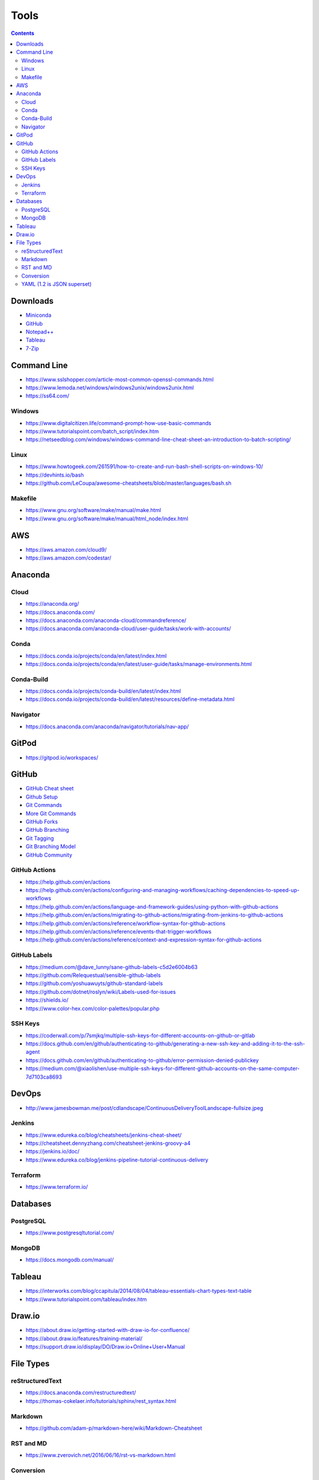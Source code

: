 =====
Tools
=====

.. contents::

Downloads
=========
* `Miniconda <https://docs.conda.io/en/latest/miniconda.html>`_
* `GitHub <https://github.com/>`__
* `Notepad++ <https://notepad-plus-plus.org/downloads/>`_
* `Tableau <https://public.tableau.com/en-us/s/>`_
* `7-Zip <https://www.7-zip.org/>`_


Command Line
============
* https://www.sslshopper.com/article-most-common-openssl-commands.html
* https://www.lemoda.net/windows/windows2unix/windows2unix.html
* https://ss64.com/

Windows
-------
* https://www.digitalcitizen.life/command-prompt-how-use-basic-commands
* https://www.tutorialspoint.com/batch_script/index.htm
* https://netseedblog.com/windows/windows-command-line-cheat-sheet-an-introduction-to-batch-scripting/

Linux
-----
* https://www.howtogeek.com/261591/how-to-create-and-run-bash-shell-scripts-on-windows-10/
* https://devhints.io/bash
* https://github.com/LeCoupa/awesome-cheatsheets/blob/master/languages/bash.sh

Makefile
--------
* https://www.gnu.org/software/make/manual/make.html
* https://www.gnu.org/software/make/manual/html_node/index.html

AWS
===
* https://aws.amazon.com/cloud9/
* https://aws.amazon.com/codestar/

Anaconda
========

Cloud
-----
* https://anaconda.org/
* https://docs.anaconda.com/
* https://docs.anaconda.com/anaconda-cloud/commandreference/
* https://docs.anaconda.com/anaconda-cloud/user-guide/tasks/work-with-accounts/

Conda
-----
* https://docs.conda.io/projects/conda/en/latest/index.html
* https://docs.conda.io/projects/conda/en/latest/user-guide/tasks/manage-environments.html

Conda-Build
-----------
* https://docs.conda.io/projects/conda-build/en/latest/index.html
* https://docs.conda.io/projects/conda-build/en/latest/resources/define-metadata.html

Navigator
---------
* https://docs.anaconda.com/anaconda/navigator/tutorials/nav-app/


GitPod
======
* https://gitpod.io/workspaces/


GitHub
======
* `GitHub Cheat sheet <https://github.com/tiimgreen/github-cheat-sheet>`__
* `Github Setup <https://help.github.com/en/github/authenticating-to-github/connecting-to-github-with-ssh>`_
* `Git Commands <https://gist.github.com/hofmannsven/6814451>`_
* `More Git Commands <https://github.com/joshnh/Git-Commands>`__
* `GitHub Forks <https://gist.github.com/Chaser324/ce0505fbed06b947d962>`_
* `GitHub Branching <https://gist.github.com/santisbon/a1a60db1fb8eecd1beeacd986ae5d3ca>`_
* `Git Tagging <https://git-scm.com/book/en/v2/Git-Basics-Tagging>`_
* `Git Branching Model <https://nvie.com/posts/a-successful-git-branching-model/>`_
* `GitHub Community <https://help.github.com/en/github/building-a-strong-community/creating-a-default-community-health-file>`__

GitHub Actions
--------------
* https://help.github.com/en/actions
* https://help.github.com/en/actions/configuring-and-managing-workflows/caching-dependencies-to-speed-up-workflows
* https://help.github.com/en/actions/language-and-framework-guides/using-python-with-github-actions
* https://help.github.com/en/actions/migrating-to-github-actions/migrating-from-jenkins-to-github-actions
* https://help.github.com/en/actions/reference/workflow-syntax-for-github-actions
* https://help.github.com/en/actions/reference/events-that-trigger-workflows
* https://help.github.com/en/actions/reference/context-and-expression-syntax-for-github-actions

GitHub Labels
-------------
* https://medium.com/@dave_lunny/sane-github-labels-c5d2e6004b63
* https://github.com/Relequestual/sensible-github-labels
* https://github.com/yoshuawuyts/github-standard-labels
* https://github.com/dotnet/roslyn/wiki/Labels-used-for-issues
* https://shields.io/
* https://www.color-hex.com/color-palettes/popular.php

SSH Keys
--------
* https://coderwall.com/p/7smjkq/multiple-ssh-keys-for-different-accounts-on-github-or-gitlab
* https://docs.github.com/en/github/authenticating-to-github/generating-a-new-ssh-key-and-adding-it-to-the-ssh-agent
* https://docs.github.com/en/github/authenticating-to-github/error-permission-denied-publickey
* https://medium.com/@xiaolishen/use-multiple-ssh-keys-for-different-github-accounts-on-the-same-computer-7d7103ca8693

DevOps
======
* http://www.jamesbowman.me/post/cdlandscape/ContinuousDeliveryToolLandscape-fullsize.jpeg

Jenkins
-------
* https://www.edureka.co/blog/cheatsheets/jenkins-cheat-sheet/
* https://cheatsheet.dennyzhang.com/cheatsheet-jenkins-groovy-a4
* https://jenkins.io/doc/
* https://www.edureka.co/blog/jenkins-pipeline-tutorial-continuous-delivery

Terraform
---------
* https://www.terraform.io/

Databases
=========

PostgreSQL
----------
* https://www.postgresqltutorial.com/

MongoDB
-------
* https://docs.mongodb.com/manual/


Tableau
=======
* https://interworks.com/blog/ccapitula/2014/08/04/tableau-essentials-chart-types-text-table
* https://www.tutorialspoint.com/tableau/index.htm


Draw.io
=======
* https://about.draw.io/getting-started-with-draw-io-for-confluence/
* https://about.draw.io/features/training-material/
* https://support.draw.io/display/DO/Draw.io+Online+User+Manual


File Types
==========

reStructuredText
----------------
* https://docs.anaconda.com/restructuredtext/
* https://thomas-cokelaer.info/tutorials/sphinx/rest_syntax.html

Markdown
--------
* https://github.com/adam-p/markdown-here/wiki/Markdown-Cheatsheet

RST and MD
----------
* https://www.zverovich.net/2016/06/16/rst-vs-markdown.html

Conversion
----------
* https://pandoc.org/
* https://pandoc.org/getting-started.html
* https://pandoc.org/MANUAL.html

YAML (1.2 is JSON superset)
---------------------------
* https://yaml.org/
* https://www.tutorialspoint.com/yaml/index.htm
